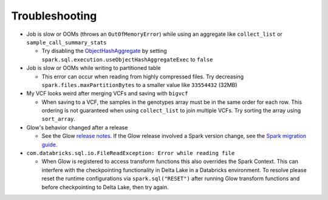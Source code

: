 Troubleshooting
===============

- Job is slow or OOMs (throws an ``OutOfMemoryError``) while using an aggregate like ``collect_list`` or
  ``sample_call_summary_stats``

  * Try disabling the `ObjectHashAggregate
    <https://github.com/apache/spark/commit/27daf6bcde782ed3e0f0d951c90c8040fd47e985>`_ by setting
    ``spark.sql.execution.useObjectHashAggregateExec`` to ``false``

- Job is slow or OOMs while writing to partitioned table

  * This error can occur when reading from highly compressed files. Try decreasing
    ``spark.files.maxPartitionBytes`` to a smaller value like ``33554432`` (32MB)

- My VCF looks weird after merging VCFs and saving with ``bigvcf``

  * When saving to a VCF, the samples in the genotypes array must be in the same order for each row.
    This ordering is not guaranteed when using ``collect_list`` to join multiple VCFs. Try sorting
    the array using ``sort_array``.

- Glow's behavior changed after a release

  * See the Glow `release notes <https://github.com/projectglow/glow/releases>`_. If the Glow release
    involved a Spark version change, see the
    `Spark migration guide <https://spark.apache.org/docs/latest/migration-guide.html>`_.

- ``com.databricks.sql.io.FileReadException: Error while reading file``

  * When Glow is registered to access transform functions this also overrides the Spark Context. This can interfere with the checkpointing functionality in Delta Lake in a Databricks environment.
    To resolve please reset the runtime configurations via ``spark.sql("RESET")`` after running Glow transform functions and before checkpointing to Delta Lake, then try again.
